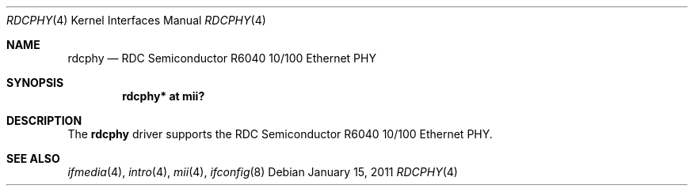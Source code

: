 .\"	$OpenBSD: rdcphy.4,v 1.1 2011/01/15 04:35:34 kevlo Exp $
.\"
.\" Copyright (c) 2011 Kevin Lo <kevlo@openbsd.org>
.\"
.\" Permission to use, copy, modify, and distribute this software for any
.\" purpose with or without fee is hereby granted, provided that the above
.\" copyright notice and this permission notice appear in all copies.
.\"
.\" THE SOFTWARE IS PROVIDED "AS IS" AND THE AUTHOR DISCLAIMS ALL WARRANTIES
.\" WITH REGARD TO THIS SOFTWARE INCLUDING ALL IMPLIED WARRANTIES OF
.\" MERCHANTABILITY AND FITNESS. IN NO EVENT SHALL THE AUTHOR BE LIABLE FOR
.\" ANY SPECIAL, DIRECT, INDIRECT, OR CONSEQUENTIAL DAMAGES OR ANY DAMAGES
.\" WHATSOEVER RESULTING FROM LOSS OF USE, DATA OR PROFITS, WHETHER IN AN
.\" ACTION OF CONTRACT, NEGLIGENCE OR OTHER TORTIOUS ACTION, ARISING OUT OF
.\" OR IN CONNECTION WITH THE USE OR PERFORMANCE OF THIS SOFTWARE.
.\"
.Dd $Mdocdate: January 15 2011 $
.Dt RDCPHY 4
.Os
.Sh NAME
.Nm rdcphy
.Nd RDC Semiconductor R6040 10/100 Ethernet PHY
.Sh SYNOPSIS
.Cd "rdcphy* at mii?"
.Sh DESCRIPTION
The
.Nm
driver supports the RDC Semiconductor R6040 10/100 Ethernet PHY.
.Sh SEE ALSO
.Xr ifmedia 4 ,
.Xr intro 4 ,
.Xr mii 4 ,
.Xr ifconfig 8
